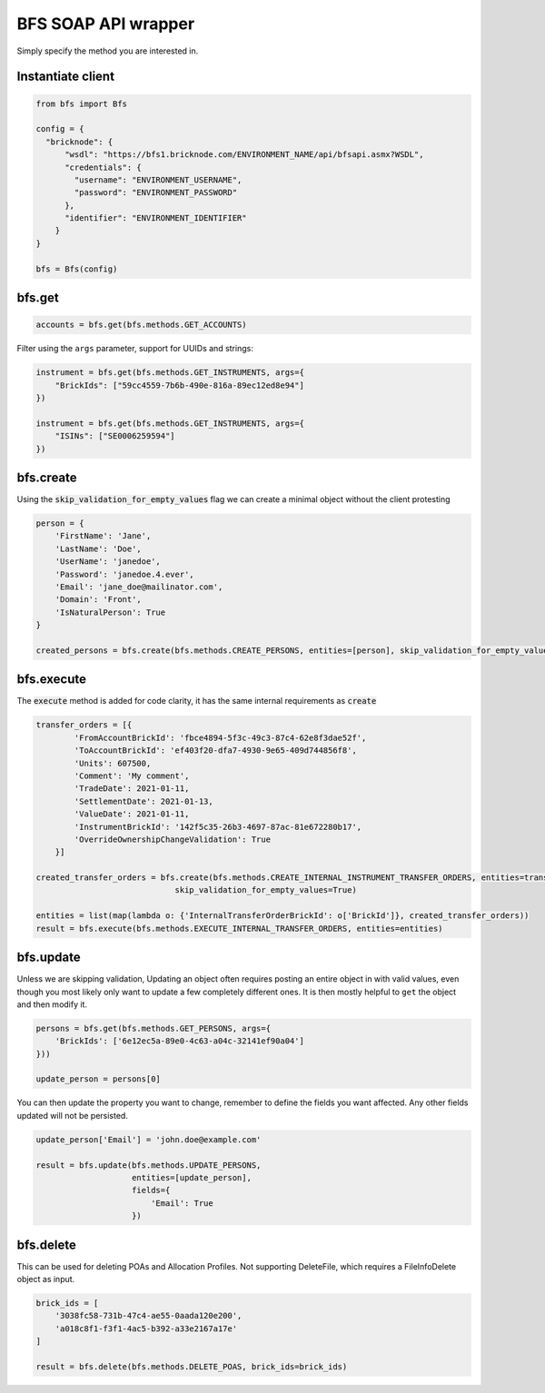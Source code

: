 BFS SOAP API wrapper
====================

Simply specify the method you are interested in.

Instantiate client
------------------

.. code::

    from bfs import Bfs

    config = {
      "bricknode": {
          "wsdl": "https://bfs1.bricknode.com/ENVIRONMENT_NAME/api/bfsapi.asmx?WSDL",
          "credentials": {
            "username": "ENVIRONMENT_USERNAME",
            "password": "ENVIRONMENT_PASSWORD"
          },
          "identifier": "ENVIRONMENT_IDENTIFIER"
        }
    }

    bfs = Bfs(config)



bfs.get
-------
.. code::

    accounts = bfs.get(bfs.methods.GET_ACCOUNTS)


Filter using the ``args`` parameter, support for UUIDs and strings:

.. code::

    instrument = bfs.get(bfs.methods.GET_INSTRUMENTS, args={
        "BrickIds": ["59cc4559-7b6b-490e-816a-89ec12ed8e94"]
    })

    instrument = bfs.get(bfs.methods.GET_INSTRUMENTS, args={
        "ISINs": ["SE0006259594"]
    })

bfs.create
----------
Using the :code:`skip_validation_for_empty_values` flag we can create a minimal object without the client protesting

.. code::

    person = {
        'FirstName': 'Jane',
        'LastName': 'Doe',
        'UserName': 'janedoe',
        'Password': 'janedoe.4.ever',
        'Email': 'jane_doe@mailinator.com',
        'Domain': 'Front',
        'IsNaturalPerson': True
    }

    created_persons = bfs.create(bfs.methods.CREATE_PERSONS, entities=[person], skip_validation_for_empty_values=True)


bfs.execute
-----------
The :code:`execute` method is added for code clarity, it has the same internal requirements as :code:`create`

.. code::

    transfer_orders = [{
            'FromAccountBrickId': 'fbce4894-5f3c-49c3-87c4-62e8f3dae52f',
            'ToAccountBrickId': 'ef403f20-dfa7-4930-9e65-409d744856f8',
            'Units': 607500,
            'Comment': 'My comment',
            'TradeDate': 2021-01-11,
            'SettlementDate': 2021-01-13,
            'ValueDate': 2021-01-11,
            'InstrumentBrickId': '142f5c35-26b3-4697-87ac-81e672280b17',
            'OverrideOwnershipChangeValidation': True
        }]

    created_transfer_orders = bfs.create(bfs.methods.CREATE_INTERNAL_INSTRUMENT_TRANSFER_ORDERS, entities=transfer_orders,
                                 skip_validation_for_empty_values=True)

    entities = list(map(lambda o: {'InternalTransferOrderBrickId': o['BrickId']}, created_transfer_orders))
    result = bfs.execute(bfs.methods.EXECUTE_INTERNAL_TRANSFER_ORDERS, entities=entities)


bfs.update
----------

Unless we are skipping validation, Updating an object often requires
posting an entire object in with valid values, even though you most
likely only want to update a few completely different ones. It is then
mostly helpful to ``get`` the object and then modify it.


.. code::

    persons = bfs.get(bfs.methods.GET_PERSONS, args={
        'BrickIds': ['6e12ec5a-89e0-4c63-a04c-32141ef90a04']
    }))

    update_person = persons[0]

You can then update the property you want to change, remember to define
the fields you want affected. Any other fields updated will not be
persisted.

.. code::

    update_person['Email'] = 'john.doe@example.com'

    result = bfs.update(bfs.methods.UPDATE_PERSONS,
                        entities=[update_person],
                        fields={
                            'Email': True
                        })

bfs.delete
----------

This can be used for deleting POAs and Allocation Profiles. Not supporting DeleteFile, which requires a FileInfoDelete
object as input.

.. code::

    brick_ids = [
        '3038fc58-731b-47c4-ae55-0aada120e200',
        'a018c8f1-f3f1-4ac5-b392-a33e2167a17e'
    ]

    result = bfs.delete(bfs.methods.DELETE_POAS, brick_ids=brick_ids)